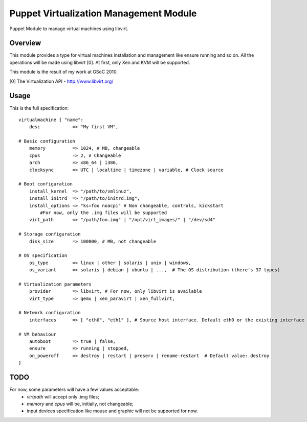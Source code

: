 Puppet Virtualization Management Module
=======================================

Puppet Module to manage virtual machines using libvirt.

Overview
--------

This module provides a type for virtual machines installation and management like ensure running and so on.
All the operations will be made using libvirt [0]. At first, only Xen and KVM will be supported.

This module is the result of my work at GSoC 2010.

[0] The Virtualization API - http://www.libvirt.org/

Usage
-----

This is the full specification::

  virtualmachine { "name":
      desc            => "My first VM",
  
  # Basic configuration
      memory          => 1024, # MB, changeable
      cpus            => 2, # Changeable
      arch            => x86_64 | i386,
      clocksync       => UTC | localtime | timezone | variable, # Clock source
  
  # Boot configuration
      install_kernel  => "/path/to/vmlinuz",
      install_initrd  => "/path/to/initrd.img",
      install_options => "ks=foo noacpi" # Non changeable, controls, kickstart
          #For now, only the .img files will be supported
      virt_path       => "/path/foo.img" | "/opt/virt_images/" | "/dev/sd4" 
  
  # Storage configuration
      disk_size       => 100000, # MB, not changeable
  
  # OS specification
      os_type         => linux | other | solaris | unix | windows,
      os_variant      => solaris | debian | ubuntu | ...,  # The OS distribution (there's 37 types)
  
  # Virtualization parameters
      provider        => libvirt, # For now, only libvirt is available
      virt_type       => qemu | xen_paravirt | xen_fullvirt,
  
  # Network configuration
      interfaces      => [ "eth0", "eth1" ], # Source host interface. Default eth0 or the existing interface
  
  # VM behaviour
      autoboot        => true | false,
      ensure          => running | stopped,
      on_poweroff     => destroy | restart | preserv | rename-restart  # Default value: destroy 
  }
  

TODO
----

For now, some parameters will have a few values acceptable:
  * `virtpath` will accept only .img files;
  * `memory` and `cpus` will be, initially, not changeable;
  * input devices specification like mouse and graphic will not be supported for now.

